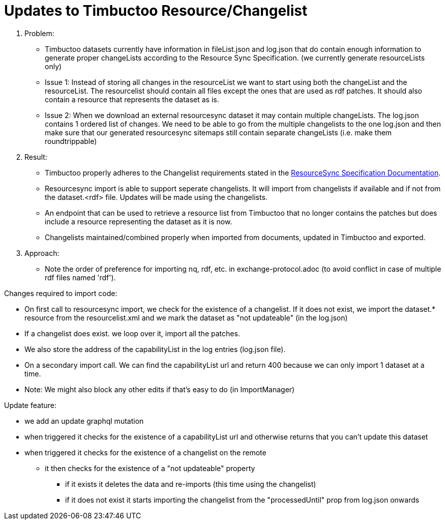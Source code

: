 = Updates to Timbuctoo Resource/Changelist

. Problem:
* Timbuctoo datasets currently have information in fileList.json and log.json that do contain enough information to generate proper changeLists according to the Resource Sync Specification. (we currently generate resourceLists only)
* Issue 1: Instead of storing all changes in the resourceList we want to start using both the changeList and the resourceList. The resourcelist should contain all files except the ones that are used as rdf patches. It should also contain a resource that represents the dataset as is.
* Issue 2: When we download an external resourcesync dataset it may contain multiple changeLists. The log.json contains 1 ordered list of changes. We need to be able to go from the multiple changelists to the one log.json and then make sure that our generated resourcesync sitemaps still contain separate changeLists (i.e. make them roundtrippable)

. Result:
* Timbuctoo properly adheres to the Changelist requirements stated in the
http://www.openarchives.org/rs/1.1/resourcesync#ChangeList[ResourceSync Specification Documentation].
* Resourcesync import is able to support seperate changelists. It will import from changelists if available and if not
from the dataset.<rdf> file. Updates will be made using the changelists.
* An endpoint that can be used to retrieve a resource list from Timbuctoo that no longer contains the patches but does include a resource representing the dataset as it is now.
* Changelists maintained/combined properly when imported from documents, updated in Timbuctoo and exported.

. Approach:
* Note the order of preference for importing nq, rdf, etc. in exchange-protocol.adoc (to avoid conflict in case of
    multiple rdf files named 'rdf').

Changes required to import code:

* On first call to resourcesync import, we check for the existence of a changelist. If it does not exist, we import the dataset.* resource from the resourcelist.xml and we mark the dataset as "not updateable" (in the log.json)
* If a changelist does exist. we loop over it, import all the patches.
* We also store the address of the capabilityList in the log entries (log.json file).
* On a secondary import call. We can find the capabilityList url and return 400 because we can only import 1 dataset at a time.
* Note: We might also block any other edits if that's easy to do (in ImportManager)

Update feature:

* we add an update graphql mutation
* when triggered it checks for the existence of a capabilityList url and otherwise returns that you can't update this dataset
* when triggered it checks for the existence of a changelist on the remote
  ** it then checks for the existence of a "not updateable" property
    *** if it exists it deletes the data and re-imports (this time using the changelist)
    *** if it does not exist it starts importing the changelist from the "processedUntil" prop from log.json onwards
